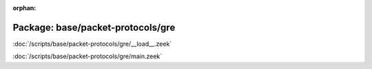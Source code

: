 :orphan:

Package: base/packet-protocols/gre
==================================


:doc:`/scripts/base/packet-protocols/gre/__load__.zeek`


:doc:`/scripts/base/packet-protocols/gre/main.zeek`


